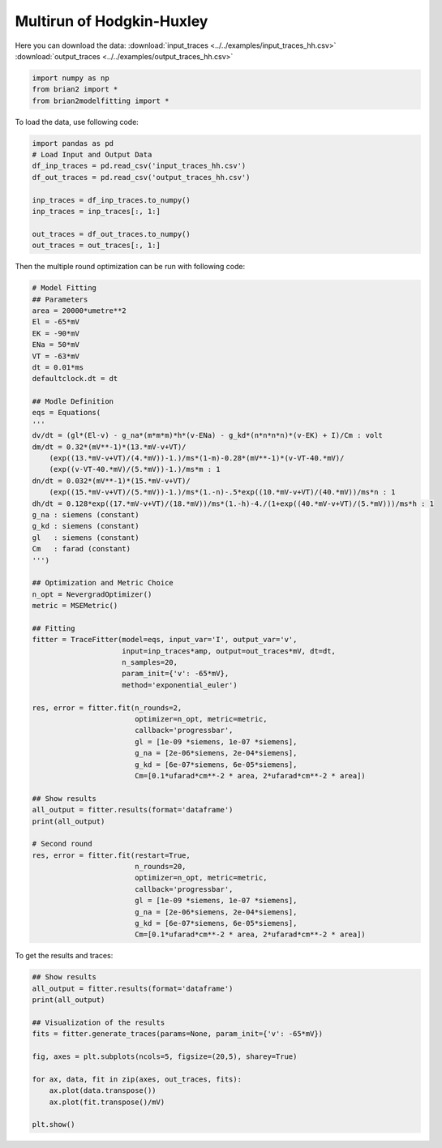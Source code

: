 Multirun of Hodgkin-Huxley
==========================

Here you can download the data:
:download:`input_traces <../../examples/input_traces_hh.csv>`
:download:`output_traces <../../examples/output_traces_hh.csv>`

.. code:: python

  import numpy as np
  from brian2 import *
  from brian2modelfitting import *


To load the data, use following code:

.. code:: python

  import pandas as pd
  # Load Input and Output Data
  df_inp_traces = pd.read_csv('input_traces_hh.csv')
  df_out_traces = pd.read_csv('output_traces_hh.csv')

  inp_traces = df_inp_traces.to_numpy()
  inp_traces = inp_traces[:, 1:]

  out_traces = df_out_traces.to_numpy()
  out_traces = out_traces[:, 1:]

Then the multiple round optimization can be run with following code:

.. code:: python

  # Model Fitting
  ## Parameters
  area = 20000*umetre**2
  El = -65*mV
  EK = -90*mV
  ENa = 50*mV
  VT = -63*mV
  dt = 0.01*ms
  defaultclock.dt = dt

  ## Modle Definition
  eqs = Equations(
  '''
  dv/dt = (gl*(El-v) - g_na*(m*m*m)*h*(v-ENa) - g_kd*(n*n*n*n)*(v-EK) + I)/Cm : volt
  dm/dt = 0.32*(mV**-1)*(13.*mV-v+VT)/
      (exp((13.*mV-v+VT)/(4.*mV))-1.)/ms*(1-m)-0.28*(mV**-1)*(v-VT-40.*mV)/
      (exp((v-VT-40.*mV)/(5.*mV))-1.)/ms*m : 1
  dn/dt = 0.032*(mV**-1)*(15.*mV-v+VT)/
      (exp((15.*mV-v+VT)/(5.*mV))-1.)/ms*(1.-n)-.5*exp((10.*mV-v+VT)/(40.*mV))/ms*n : 1
  dh/dt = 0.128*exp((17.*mV-v+VT)/(18.*mV))/ms*(1.-h)-4./(1+exp((40.*mV-v+VT)/(5.*mV)))/ms*h : 1
  g_na : siemens (constant)
  g_kd : siemens (constant)
  gl   : siemens (constant)
  Cm   : farad (constant)
  ''')

  ## Optimization and Metric Choice
  n_opt = NevergradOptimizer()
  metric = MSEMetric()

  ## Fitting
  fitter = TraceFitter(model=eqs, input_var='I', output_var='v',
                       input=inp_traces*amp, output=out_traces*mV, dt=dt,
                       n_samples=20,
                       param_init={'v': -65*mV},
                       method='exponential_euler')

  res, error = fitter.fit(n_rounds=2,
                          optimizer=n_opt, metric=metric,
                          callback='progressbar',
                          gl = [1e-09 *siemens, 1e-07 *siemens],
                          g_na = [2e-06*siemens, 2e-04*siemens],
                          g_kd = [6e-07*siemens, 6e-05*siemens],
                          Cm=[0.1*ufarad*cm**-2 * area, 2*ufarad*cm**-2 * area])

  ## Show results
  all_output = fitter.results(format='dataframe')
  print(all_output)

  # Second round
  res, error = fitter.fit(restart=True,
                          n_rounds=20,
                          optimizer=n_opt, metric=metric,
                          callback='progressbar',
                          gl = [1e-09 *siemens, 1e-07 *siemens],
                          g_na = [2e-06*siemens, 2e-04*siemens],
                          g_kd = [6e-07*siemens, 6e-05*siemens],
                          Cm=[0.1*ufarad*cm**-2 * area, 2*ufarad*cm**-2 * area])


To get the results and traces:

.. code:: python

  ## Show results
  all_output = fitter.results(format='dataframe')
  print(all_output)

  ## Visualization of the results
  fits = fitter.generate_traces(params=None, param_init={'v': -65*mV})

  fig, axes = plt.subplots(ncols=5, figsize=(20,5), sharey=True)

  for ax, data, fit in zip(axes, out_traces, fits):
      ax.plot(data.transpose())
      ax.plot(fit.transpose()/mV)

  plt.show()

